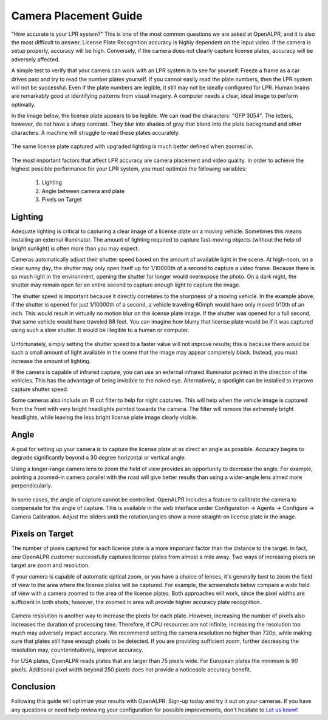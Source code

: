 .. _camera_placement:

****************************
Camera Placement Guide
****************************

"How accurate is your LPR system?"  This is one of the most common questions we are asked at OpenALPR, and it is also the most difficult to answer.  License Plate Recognition accuracy is highly dependent on the input video.  If the camera is setup properly, accuracy will be high.  Conversely, if the camera does not clearly capture license plates, accuracy will be adversely affected.

A simple test to verify that your camera can work with an LPR system is to see for yourself.  Freeze a frame as a car drives past and try to read the number plates yourself.  If you cannot easily read the plate numbers, then the LPR system will not be successful.  Even if the plate numbers are legible, it still may not be ideally configured for LPR.  Human brains are remarkably good at identifying patterns from visual imagery.  A computer needs a clear, ideal image to perform optimally. 

In the image below, the license plate appears to be legible.  We can read the characters: "GFP 3054".  The letters, however, do not have a sharp contrast.  They blur into shades of gray that blend into the plate background and other characters.  A machine will struggle to read these plates accurately.

  .. image:: images/camera_setup/unclear_plate_combined.png
      :scale: 100%
      :alt: Image of unclear plate

The same license plate captured with upgraded lighting is much better defined when zoomed in.

  .. image:: images/camera_setup/clear_plate_combined.png
      :scale: 100%
      :alt: Image of clear plate

The most important factors that affect LPR accuracy are camera placement and video quality.  In order to achieve the highest possible performance for your LPR system, you must optimize the following variables:

  1. Lighting
  2. Angle between camera and plate
  3. Pixels on Target

Lighting
==========

Adequate lighting is critical to capturing a clear image of a license plate on a moving vehicle.  Sometimes this means installing an external illuminator.  The amount of lighting required to capture fast-moving objects (without the help of bright sunlight) is often more than you may expect.  

Cameras automatically adjust their shutter speed based on the amount of available light in the scene.  At high-noon, on a clear sunny day, the shutter may only open itself up for 1/10000th of a second to capture a video frame.  Because there is so much light in the environment, opening the shutter for longer would overexpose the photo.  On a dark night, the shutter may remain open for an entire second to capture enough light to capture the image.

The shutter speed is important because it directly correlates to the sharpness of a moving vehicle.  In the example above, if the shutter is opened for just 1/10000th of a second, a vehicle traveling 60mph would have only moved 1/10th of an inch.  This would result in virtually no motion blur on the license plate image.  If the shutter was opened for a full second, that same vehicle would have traveled 88 feet.  You can imagine how blurry that license plate would be if it was captured using such a slow shutter.  It would be illegible to a human or computer.

  .. image:: images/camera_setup/motion_blur.jpg
      :scale: 100%
      :alt: Image showing effect of motion blur

Unfortunately, simply setting the shutter speed to a faster value will not improve results; this is because there would be such a small amount of light available in the scene that the image may appear completely black.  Instead, you must increase the amount of lighting.

If the camera is capable of infrared capture, you can use an external infrared illuminator pointed in the direction of the vehicles.  This has the advantage of being invisible to the naked eye.  Alternatively, a spotlight can be installed to improve capture shutter speed.

Some cameras also include an IR cut filter to help for night captures.  This will help when the vehicle image is captured from the front with very bright headlights pointed towards the camera.  The filter will remove the extremely bright headlights, while leaving the less bright license plate image clearly visible.

  .. image:: images/camera_setup/lighting_combined.png
      :scale: 100%
      :alt: Image of proper lighting of plate at night

Angle
=======

A goal for setting up your camera is to capture the license plate at as direct an angle as possible.  Accuracy begins to degrade significantly beyond a 30 degree horizontal or vertical angle.  

Using a longer-range camera lens to zoom the field of view provides an opportunity to decrease the angle.  For example, pointing a zoomed-in camera parallel with the road will give better results than using a wider-angle lens aimed more perpendicularly.

  .. image:: images/camera_setup/camera_zoom_angle.png
      :scale: 100%
      :alt: Image of correct camera placement angles

In some cases, the angle of capture cannot be controlled.  OpenALPR includes a feature to calibrate the camera to compensate for the angle of capture.  This is available in the web interface under Configuration -> Agents -> Configure -> Camera Calibration.  Adjust the sliders until the rotation/angles show a more straight-on license plate in the image. 

Pixels on Target
==================

The number of pixels captured for each license plate is a more important factor than the distance to the target.  In fact, one OpenALPR customer successfully captures license plates from almost a mile away.  Two ways of increasing pixels on target are zoom and resolution.

If your camera is capable of automatic optical zoom, or you have a choice of lenses, it's generally best to zoom the field of view to the area where the license plates will be captured.  For example, the screenshots below compare a wide field of view with a camera zoomed to the area of the license plates.  Both approaches will work, since the pixel widths are sufficient in both shots; however, the zoomed in area will provide higher accuracy plate recognition.

  .. image:: images/camera_setup/zoom_combined.png
      :scale: 100%
      :alt: Image of properly zoomed image

Camera resolution is another way to increase the pixels for each plate.  However, increasing the number of pixels also increases the duration of processing time.  Therefore, if CPU resources are not infinite, increasing the resolution too much may adversely impact accuracy.  We recommend setting the camera resolution no higher than 720p, while making sure that plates still have enough pixels to be detected.  If you are providing sufficient zoom, further decreasing the resolution may, counterintuitively, improve accuracy.

For USA plates, OpenALPR reads plates that are larger than 75 pixels wide.  For European plates the minimum is 90 pixels.  Additional pixel width beyond 250 pixels does not provide a noticeable accuracy benefit.

Conclusion
============

Following this guide will optimize your results with OpenALPR.  Sign-up today and try it out on your cameras.  If you have any questions or need help reviewing your configuration for possible improvements, don't hesitate to `Let us know! <http://www.openalpr.com/contact.html>`_
